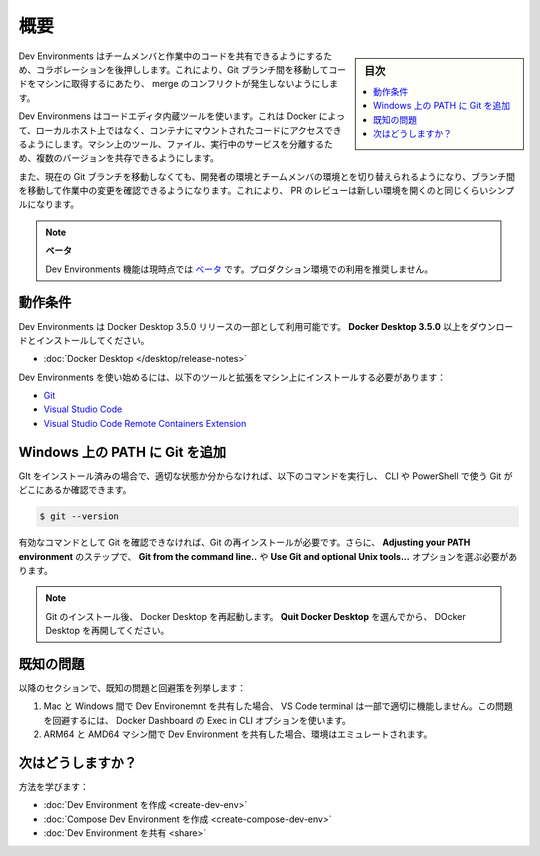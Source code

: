 .. -*- coding: utf-8 -*-
.. URL: https://docs.docker.com/desktop/dev-environments/
   doc version: 20.10
      https://github.com/docker/docker.github.io/blob/master/desktop/dev-environments/index.md
.. check date: 2022/09/18
.. Commits on Aug 23, 2022 99cf5d44bfad4820ffe4153f3be2f9a9d4e5b1c8
.. -----------------------------------------------------------------------------

.. Overview
.. _dev-env-overview:

==================================================
概要
==================================================

.. sidebar:: 目次

   .. contents:: 
       :depth: 3
       :local:

.. Dev Environments boosts collaboration by allowing you to share work-in-progress code with your team members. This removes any potential merge conflicts while moving between Git branches to get your code on to their machine.

Dev Environments はチームメンバと作業中のコードを共有できるようにするため、コラボレーションを後押しします。これにより、Git ブランチ間を移動してコードをマシンに取得するにあたり、 merge のコンフリクトが発生しないようにします。

.. Dev Environments uses tools built into code editors that allows Docker to access code mounted into a container rather than on your local host. This isolates the tools, files and running services on your machine allowing multiple versions of them to exist side by side.

Dev Environmens はコードエディタ内蔵ツールを使います。これは Docker によって、ローカルホスト上ではなく、コンテナにマウントされたコードにアクセスできるようにします。マシン上のツール、ファイル、実行中のサービスを分離するため、複数のバージョンを共存できるようにします。

.. You can also switch between your developer environments or your team members’ environments, move between branches to look at changes that are in progress, without moving off your current Git branch. This makes reviewing PRs as simple as opening a new environment.

また、現在の Git ブランチを移動しなくても、開発者の環境とチームメンバの環境とを切り替えられるようになり、ブランチ間を移動して作業中の変更を確認できるようになります。これにより、 PR のレビューは新しい環境を開くのと同じくらいシンプルになります。

..  Beta
    The Dev Environments feature is currently in Beta. We recommend that you do not use this in production environments.


.. note::

   **ベータ**
   
   Dev Environments 機能は現時点では `ベータ <https://docs.docker.com/release-lifecycle/#beta>`_ です。プロダクション環境での利用を推奨しません。

.. image:: ../images/dev-env.png
   :width: 60%
   :alt: Docker Desktop

.. Prerequisites
.. _dev-env-prerequisites:

動作条件
==========

.. Dev Environments is available as part of Docker Desktop 3.5.0 release. Download and install Docker Desktop 3.5.0 or higher:

Dev Environments は Docker Desktop 3.5.0 リリースの一部として利用可能です。 **Docker Desktop 3.5.0** 以上をダウンロードとインストールしてください。

..    Docker Desktop

* :doc:`Docker Desktop </desktop/release-notes>`

.. To get started with Dev Environments, you must also install the following tools and extension on your machine:

Dev Environments を使い始めるには、以下のツールと拡張をマシン上にインストールする必要があります：

..  Git
    Visual Studio Code
    Visual Studio Code Remote Containers Extension

* `Git <https://git-scm.com/>`_
* `Visual Studio Code <https://code.visualstudio.com/>`_
* `Visual Studio Code Remote Containers Extension <https://marketplace.visualstudio.com/items?itemName=ms-vscode-remote.remote-containers>`_

.. Add Git to your PATH on Windows
.. _dev-env-add-git-to-your-path-on-windows:

Windows 上の PATH に Git を追加
========================================

.. If you have already installed Git, and it’s not detected properly, run the following command to check whether you can use Git with the CLI or PowerShell:

GIt をインストール済みの場合で、適切な状態か分からなければ、以下のコマンドを実行し、 CLI や PowerShell で使う Git がどこにあるか確認できます。

.. code-block:: bash

   $ git --version

.. If it doesn’t detect Git as a valid command, you must reinstall Git and ensure you choose the option Git from the command line... or the Use Git and optional Unix tools... on the Adjusting your PATH environment step.

有効なコマンドとして Git を確認できなければ、Git の再インストールが必要です。さらに、 **Adjusting your PATH environment** のステップで、 **Git from the command line..** や **Use Git and optional Unix tools...** オプションを選ぶ必要があります。

.. image:: ../images/dev-env-gitbash.png
   :width: 60%
   :alt: Windows のパスに Git を追加

..  Note
    After Git is installed, restart Docker Desktop. Select Quit Docker Desktop, and then start it again.

.. note::

   Git のインストール後、 Docker Desktop を再起動します。 **Quit Docker Desktop** を選んでから、 DOcker Desktop を再開してください。

.. Known issues
.. _dev-env-known-issues:

既知の問題
==========

.. The following section lists known issues and workarounds:

以降のセクションで、既知の問題と回避策を列挙します：

..  When sharing a Dev Environment between Mac and Windows, the VS Code terminal may not function correctly in some cases. To work around this issue, use the Exec in CLI option in the Docker Dashboard.
    When sharing a Dev Environment between ARM64 and AMD64 machines, the environment is emulated.

1. Mac と Windows 間で Dev Environemnt を共有した場合、 VS Code terminal は一部で適切に機能しません。この問題を回避するには、 Docker Dashboard の Exec in CLI オプションを使います。
2. ARM64 と AMD64 マシン間で Dev Environment を共有した場合、環境はエミュレートされます。


.. What’s next?

次はどうしますか？
====================

.. Learn how to:

方法を学びます：

..  Create a Dev Environment
    Create a Compose Dev Environment
    Share your Dev Environment

* :doc:`Dev Environment を作成 <create-dev-env>`
* :doc:`Compose Dev Environment を作成 <create-compose-dev-env>`
* :doc:`Dev Environment を共有 <share>`

.. seealso::

   Overview
      https://docs.docker.com/desktop/dev-environments/

